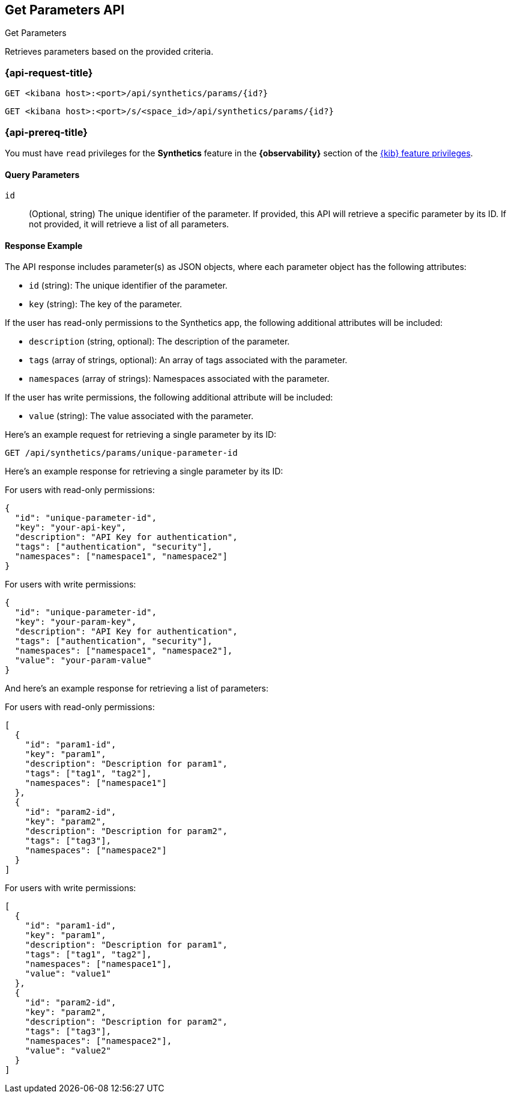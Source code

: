 [[get-parameters-api]]
== Get Parameters API
++++
<titleabbrev>Get Parameters</titleabbrev>
++++

Retrieves parameters based on the provided criteria.

=== {api-request-title}

`GET <kibana host>:<port>/api/synthetics/params/{id?}`

`GET <kibana host>:<port>/s/<space_id>/api/synthetics/params/{id?}`

=== {api-prereq-title}

You must have `read` privileges for the *Synthetics* feature in the *{observability}* section of the
<<kibana-feature-privileges,{kib} feature privileges>>.

[[parameters-get-query-params]]
==== Query Parameters

`id`::
(Optional, string) The unique identifier of the parameter. If provided, this API will retrieve a specific parameter by its ID. If not provided, it will retrieve a list of all parameters.

[[parameters-get-response-example]]
==== Response Example

The API response includes parameter(s) as JSON objects, where each parameter object has the following attributes:

- `id` (string): The unique identifier of the parameter.
- `key` (string): The key of the parameter.

If the user has read-only permissions to the Synthetics app, the following additional attributes will be included:

- `description` (string, optional): The description of the parameter.
- `tags` (array of strings, optional): An array of tags associated with the parameter.
- `namespaces` (array of strings): Namespaces associated with the parameter.

If the user has write permissions, the following additional attribute will be included:

- `value` (string): The value associated with the parameter.


Here's an example request for retrieving a single parameter by its ID:

[source,sh]
--------------------------------------------------
GET /api/synthetics/params/unique-parameter-id
--------------------------------------------------


Here's an example response for retrieving a single parameter by its ID:

For users with read-only permissions:

[source,json]
--------------------------------------------------
{
  "id": "unique-parameter-id",
  "key": "your-api-key",
  "description": "API Key for authentication",
  "tags": ["authentication", "security"],
  "namespaces": ["namespace1", "namespace2"]
}
--------------------------------------------------

For users with write permissions:

[source,json]
--------------------------------------------------
{
  "id": "unique-parameter-id",
  "key": "your-param-key",
  "description": "API Key for authentication",
  "tags": ["authentication", "security"],
  "namespaces": ["namespace1", "namespace2"],
  "value": "your-param-value"
}
--------------------------------------------------

And here's an example response for retrieving a list of parameters:

For users with read-only permissions:

[source,json]
--------------------------------------------------
[
  {
    "id": "param1-id",
    "key": "param1",
    "description": "Description for param1",
    "tags": ["tag1", "tag2"],
    "namespaces": ["namespace1"]
  },
  {
    "id": "param2-id",
    "key": "param2",
    "description": "Description for param2",
    "tags": ["tag3"],
    "namespaces": ["namespace2"]
  }
]
--------------------------------------------------

For users with write permissions:

[source,json]
--------------------------------------------------
[
  {
    "id": "param1-id",
    "key": "param1",
    "description": "Description for param1",
    "tags": ["tag1", "tag2"],
    "namespaces": ["namespace1"],
    "value": "value1"
  },
  {
    "id": "param2-id",
    "key": "param2",
    "description": "Description for param2",
    "tags": ["tag3"],
    "namespaces": ["namespace2"],
    "value": "value2"
  }
]
--------------------------------------------------
